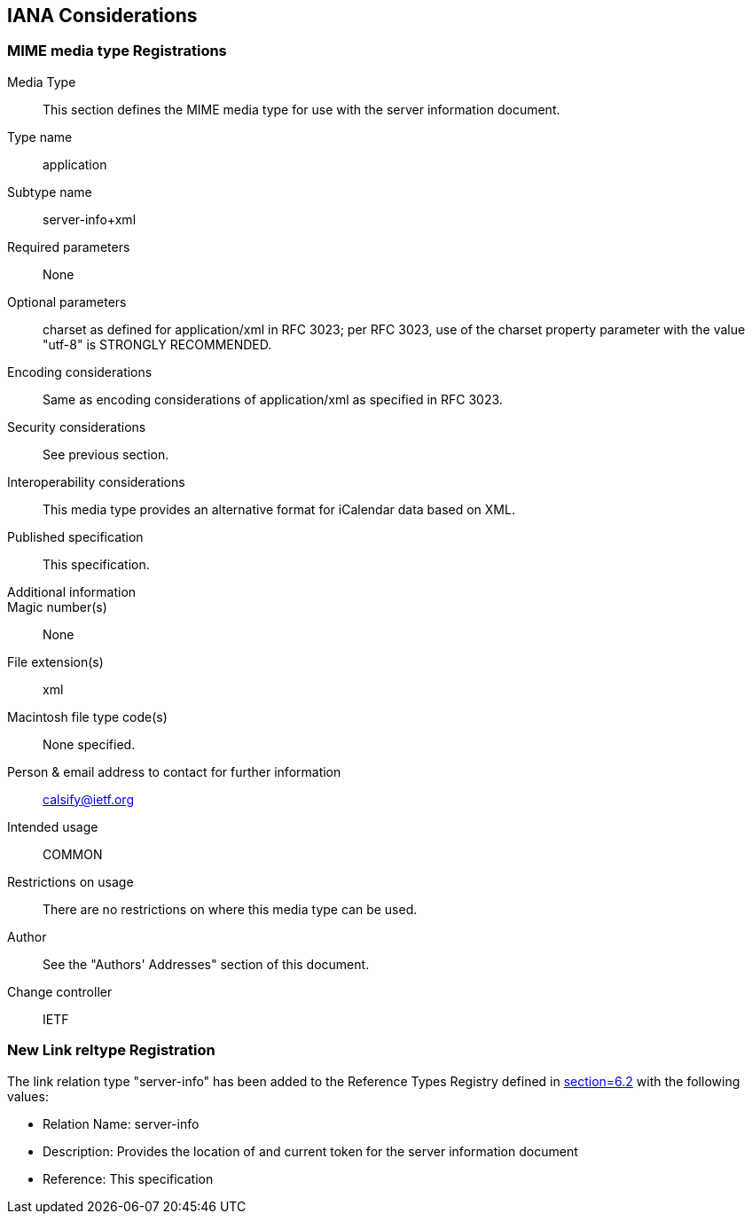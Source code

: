 == IANA Considerations

=== MIME media type Registrations

Media Type:: This section defines the MIME media type for use with the server information
document.
Type name:: application
Subtype name:: server-info+xml
Required parameters:: None
Optional parameters:: charset as defined for application/xml in RFC 3023; per RFC 3023, use
of the charset property parameter with the value "utf-8" is STRONGLY RECOMMENDED.
Encoding considerations:: Same as encoding considerations of application/xml as specified in RFC 3023.
Security considerations:: See previous section.
Interoperability considerations:: This media type provides an alternative format for iCalendar
data based on XML.
Published specification:: This specification.
Additional information::
Magic number(s):: None
File extension(s):: xml
Macintosh file type code(s):: None specified.
Person & email address to contact for further information:: calsify@ietf.org
Intended usage:: COMMON
Restrictions on usage:: There are no restrictions on where this media type can be used.
Author:: See the "Authors' Addresses" section of this document.
Change controller:: IETF

=== New Link reltype Registration

The link relation type "server-info" has been added to the Reference Types Registry defined in
<<RFC5988,section=6.2>> with the following values:

* Relation Name: server-info
* Description: Provides the location of and current token for the server information document
* Reference: This specification
